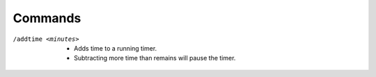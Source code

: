 Commands
--------

/addtime <minutes>
	* Adds time to a running timer.
	* Subtracting more time than remains will pause the timer.

